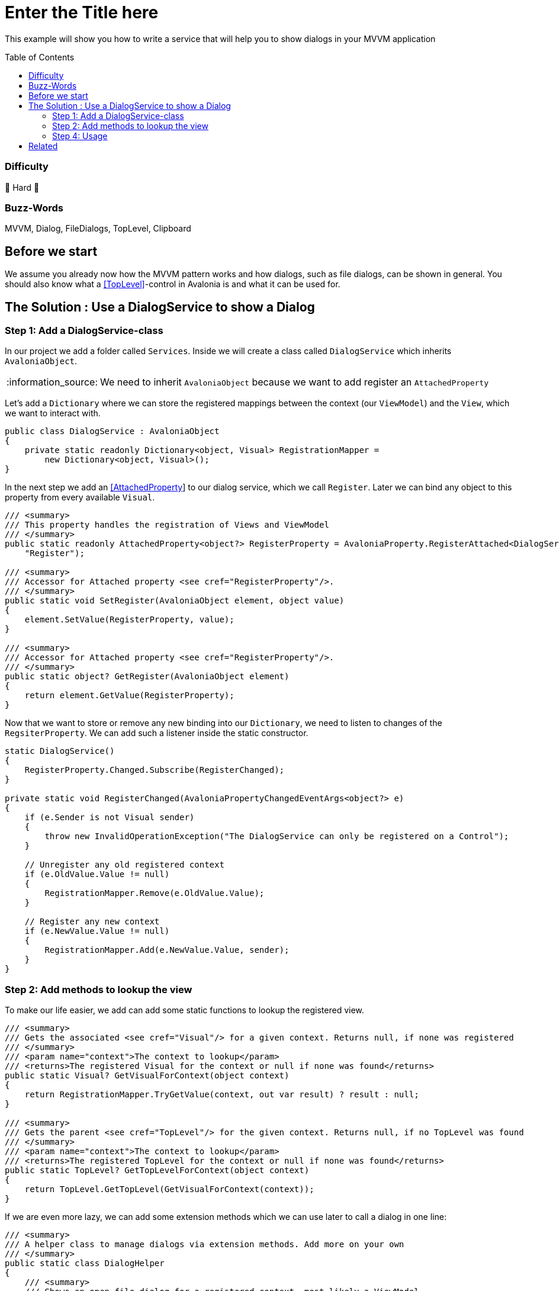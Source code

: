 = Enter the Title here
// --- D O N ' T    T O U C H   T H I S    S E C T I O N ---
:toc:
:toc-placement!:
:tip-caption: :bulb:
:note-caption: :information_source:
:important-caption: :heavy_exclamation_mark:
:caution-caption: :fire:
:warning-caption: :warning:
// ----------------------------------------------------------



// Write a short summary here what this examples does
This example will show you how to write a service that will help you to show dialogs in your MVVM application



// --- D O N ' T    T O U C H   T H I S    S E C T I O N ---
toc::[]
// ---------------------------------------------------------


=== Difficulty
// Choose one of the below difficulties. You can just delete the ones you don't need.

🐉 Hard 🐉



=== Buzz-Words

// Write some buzz-words here. You can separate them by ", "
MVVM, Dialog, FileDialogs, TopLevel, Clipboard



== Before we start

We assume you already now how the MVVM pattern works and how dialogs, such as file dialogs, can be shown in general. You should also know what a https://docs.avaloniaui.net/docs/next/concepts/toplevel[[TopLevel\]]-control in Avalonia is and what it can be used for. 


== The Solution : Use a DialogService to show a Dialog

// This is where you explain the possible solution you provide in this sample. 
// If you have more than one option to solve the issue, use Approach 1, Approach 2, ... 

=== Step 1: Add a DialogService-class

In our project we add a folder called `Services`. Inside we will create a class called `DialogService` which inherits `AvaloniaObject`. 

NOTE: We need to inherit `AvaloniaObject` because we want to add register an `AttachedProperty`

Let's add a `Dictionary` where we can store the registered mappings between the context (our `ViewModel`) and the `View`, which we want to interact with. 

```cs
public class DialogService : AvaloniaObject
{
    private static readonly Dictionary<object, Visual> RegistrationMapper =
        new Dictionary<object, Visual>();
}
```

In the next step we add an https://docs.avaloniaui.net/docs/next/concepts/attached-property[[AttachedProperty]] to our dialog service, which we call `Register`. Later we can bind any object to this property from every available `Visual`. 

```cs
/// <summary>
/// This property handles the registration of Views and ViewModel
/// </summary>
public static readonly AttachedProperty<object?> RegisterProperty = AvaloniaProperty.RegisterAttached<DialogService, Visual, object?>(
    "Register");

/// <summary>
/// Accessor for Attached property <see cref="RegisterProperty"/>.
/// </summary>
public static void SetRegister(AvaloniaObject element, object value)
{
    element.SetValue(RegisterProperty, value);
}

/// <summary>
/// Accessor for Attached property <see cref="RegisterProperty"/>.
/// </summary>
public static object? GetRegister(AvaloniaObject element)
{
    return element.GetValue(RegisterProperty);
}
```

Now that we want to store or remove any new binding into our `Dictionary`, we need to listen to changes of the `RegsiterProperty`. We can add such a listener inside the static constructor. 

```c#
static DialogService()
{
    RegisterProperty.Changed.Subscribe(RegisterChanged);
}

private static void RegisterChanged(AvaloniaPropertyChangedEventArgs<object?> e)
{
    if (e.Sender is not Visual sender)
    {
        throw new InvalidOperationException("The DialogService can only be registered on a Control");
    }

    // Unregister any old registered context
    if (e.OldValue.Value != null)
    {
        RegistrationMapper.Remove(e.OldValue.Value);
    }

    // Register any new context
    if (e.NewValue.Value != null)
    {
        RegistrationMapper.Add(e.NewValue.Value, sender);
    }
}
```


=== Step 2: Add methods to lookup the view

To make our life easier, we add can add some static functions to lookup the registered view. 

```C#
/// <summary>
/// Gets the associated <see cref="Visual"/> for a given context. Returns null, if none was registered
/// </summary>
/// <param name="context">The context to lookup</param>
/// <returns>The registered Visual for the context or null if none was found</returns>
public static Visual? GetVisualForContext(object context)
{
    return RegistrationMapper.TryGetValue(context, out var result) ? result : null;
}

/// <summary>
/// Gets the parent <see cref="TopLevel"/> for the given context. Returns null, if no TopLevel was found
/// </summary>
/// <param name="context">The context to lookup</param>
/// <returns>The registered TopLevel for the context or null if none was found</returns>
public static TopLevel? GetTopLevelForContext(object context)
{
    return TopLevel.GetTopLevel(GetVisualForContext(context));
}
```

If we are even more lazy, we can add some extension methods which we can use later to call a dialog in one line:

```c#
/// <summary>
/// A helper class to manage dialogs via extension methods. Add more on your own
/// </summary>
public static class DialogHelper 
{ 
    /// <summary>
    /// Shows an open file dialog for a registered context, most likely a ViewModel
    /// </summary>
    /// <param name="context">The context</param>
    /// <param name="title">The dialog title or a default is null</param>
    /// <param name="selectMany">Is selecting many files allowed?</param>
    /// <returns>An array of file names</returns>
    /// <exception cref="ArgumentNullException">if context was null</exception>
    public static async Task<IEnumerable<string>?> OpenFileDialogAsync(this object? context, string? title = null, bool selectMany = true)
    {
        if (context == null)
        {
            throw new ArgumentNullException(nameof(context));
        }

        // lookup the TopLevel for the context
        var topLevel = DialogService.GetTopLevelForContext(context);
        
        if(topLevel != null)
        {
            // Open the file dialog
            var storageFiles = await topLevel.StorageProvider.OpenFilePickerAsync(
                            new FilePickerOpenOptions()
                            {
                                AllowMultiple = selectMany,
                                Title = title ?? "Select any file(s)"
                            });

            // return the result
            return storageFiles.Select(s => s.Name);
        }
        return null;
    }

}
```

=== Step 4: Usage

Now that we have our `DialogService` created, we can start to register the `View` for our `ViewModel`. Thanks to our attached property, we can simply do:

```xml
<UserControl xmlns="https://github.com/avaloniaui"
             xmlns:dialog="using:AdvancedMvvmDialogSample.Services"
             dialog:DialogService.Register="{Binding}">
    <!-- Your content goes here -->
</UserControl>

```

And in the `ViewModel` we can use our extension methods anywhere. The below sample command will ask the user to select a bunch of files:

```c#
private async Task SelectFilesAsync()
{
    SelectedFiles = await this.OpenFileDialogAsync("Hello Avalonia");
}
```

== Related 

There are more ways to show dialogs from the ViewModel, for example: 
  
* TODO[Interactions]
* https://github.com/AvaloniaCommunity/awesome-avalonia#mvvm--mvp--mvu[third party libs]
// Any related information or further readings goes here.



// --------------- Ascii-Doc Cheat-Sheet ------------------

// visit: https://asciidoc.org 
// visit: https://powerman.name/doc/asciidoc-compact

// VS-Code has a great Add-In for Ascii docs: https://github.com/asciidoctor/asciidoctor-vscode/